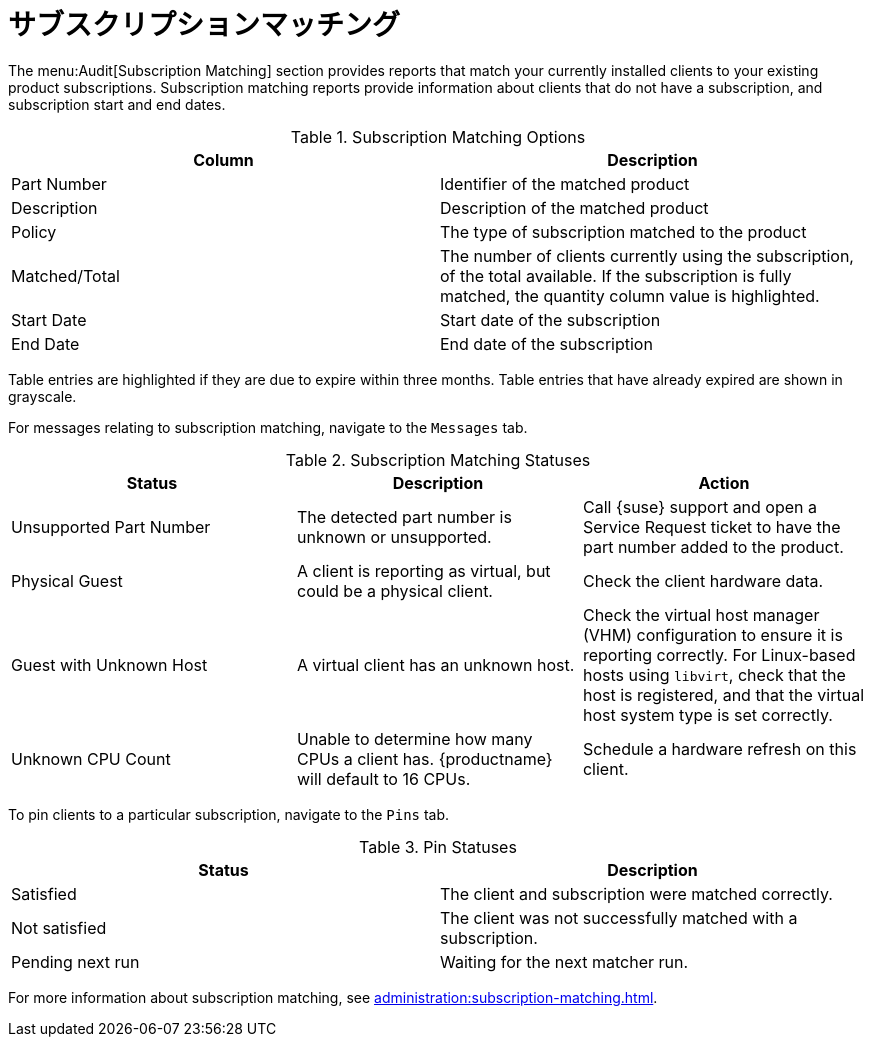 [[ref-audit-subscription]]
= サブスクリプションマッチング

The menu:Audit[Subscription Matching] section provides reports that match your currently installed clients to your existing product subscriptions. Subscription matching reports provide information about clients that do not have a subscription, and subscription start and end dates.


[[subscription-matching-options]]
[cols="1,1", options="header"]
.Subscription Matching Options
|===
| Column          | Description
| Part Number     | Identifier of the matched product
| Description     | Description of the matched product
| Policy          | The type of subscription matched to the product
| Matched/Total   | The number of clients currently using the subscription, of the total available.
If the subscription is fully matched, the quantity column value is highlighted.
| Start Date      | Start date of the subscription
| End Date        | End date of the subscription
|===


Table entries are highlighted if they are due to expire within three months. Table entries that have already expired are shown in grayscale.


For messages relating to subscription matching, navigate to the [guimenu]``Messages`` tab.

[[subscription-matching-status]]
[cols="1,1,1", options="header"]
.Subscription Matching Statuses
|===
| Status                  | Description | Action
| Unsupported Part Number | The detected part number is unknown or unsupported. | Call {suse} support and open a Service Request ticket to have the part number added to the product.
| Physical Guest          | A client is reporting as virtual, but could be a physical client. | Check the client hardware data.
| Guest with Unknown Host | A virtual client has an unknown host. | Check the virtual host manager (VHM) configuration to ensure it is reporting correctly.
For Linux-based hosts using ``libvirt``, check that the host is registered, and that the virtual host system type is set correctly.
| Unknown CPU Count       | Unable to determine how many CPUs a client has. {productname} will default to 16 CPUs. | Schedule a hardware refresh on this client.
|===


To pin clients to a particular subscription, navigate to the [guimenu]``Pins`` tab.

[[pin-status]]
[cols="1,1", options="header"]
.Pin Statuses
|===
| Status                  | Description
| Satisfied               | The client and subscription were matched correctly.
| Not satisfied           | The client was not successfully matched with a subscription.
| Pending next run        | Waiting for the next matcher run.
|===


For more information about subscription matching, see xref:administration:subscription-matching.adoc[].
